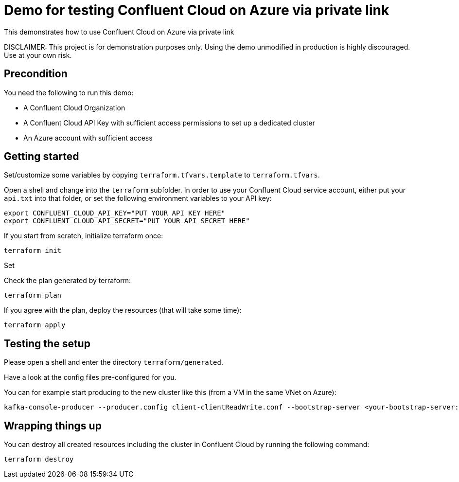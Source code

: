 = Demo for testing Confluent Cloud on Azure via private link

This demonstrates how to use Confluent Cloud on Azure via private link

DISCLAIMER: This project is for demonstration purposes only. Using the demo unmodified in production is highly discouraged. Use at your own risk.

## Precondition

You need the following to run this demo:

* A Confluent Cloud Organization
* A Confluent Cloud API Key with sufficient access permissions to set up a dedicated cluster
* An Azure account with sufficient access

## Getting started

Set/customize some variables by copying `terraform.tfvars.template` to `terraform.tfvars`.

Open a shell and change into the `terraform` subfolder. In order to use your Confluent Cloud service account, either put your `api.txt` into that folder, or set the following environment variables to your API key:

```shell
export CONFLUENT_CLOUD_API_KEY="PUT YOUR API KEY HERE"
export CONFLUENT_CLOUD_API_SECRET="PUT YOUR API SECRET HERE"
```

If you start from scratch, initialize terraform once:

```shell
terraform init
```

Set 

Check the plan generated by terraform:

```shell
terraform plan
```

If you agree with the plan, deploy the resources (that will take some time):

```shell
terraform apply
```

== Testing the setup

Please open a shell and enter the directory `terraform/generated`.

Have a look at the config files pre-configured for you.

You can for example start producing to the new cluster like this (from a VM in the same VNet on Azure):

```shell
kafka-console-producer --producer.config client-clientReadWrite.conf --bootstrap-server <your-bootstrap-server:9092> --topic test
```

== Wrapping things up

You can destroy all created resources including the cluster in Confluent Cloud by running the following command:

```shell
terraform destroy
```
